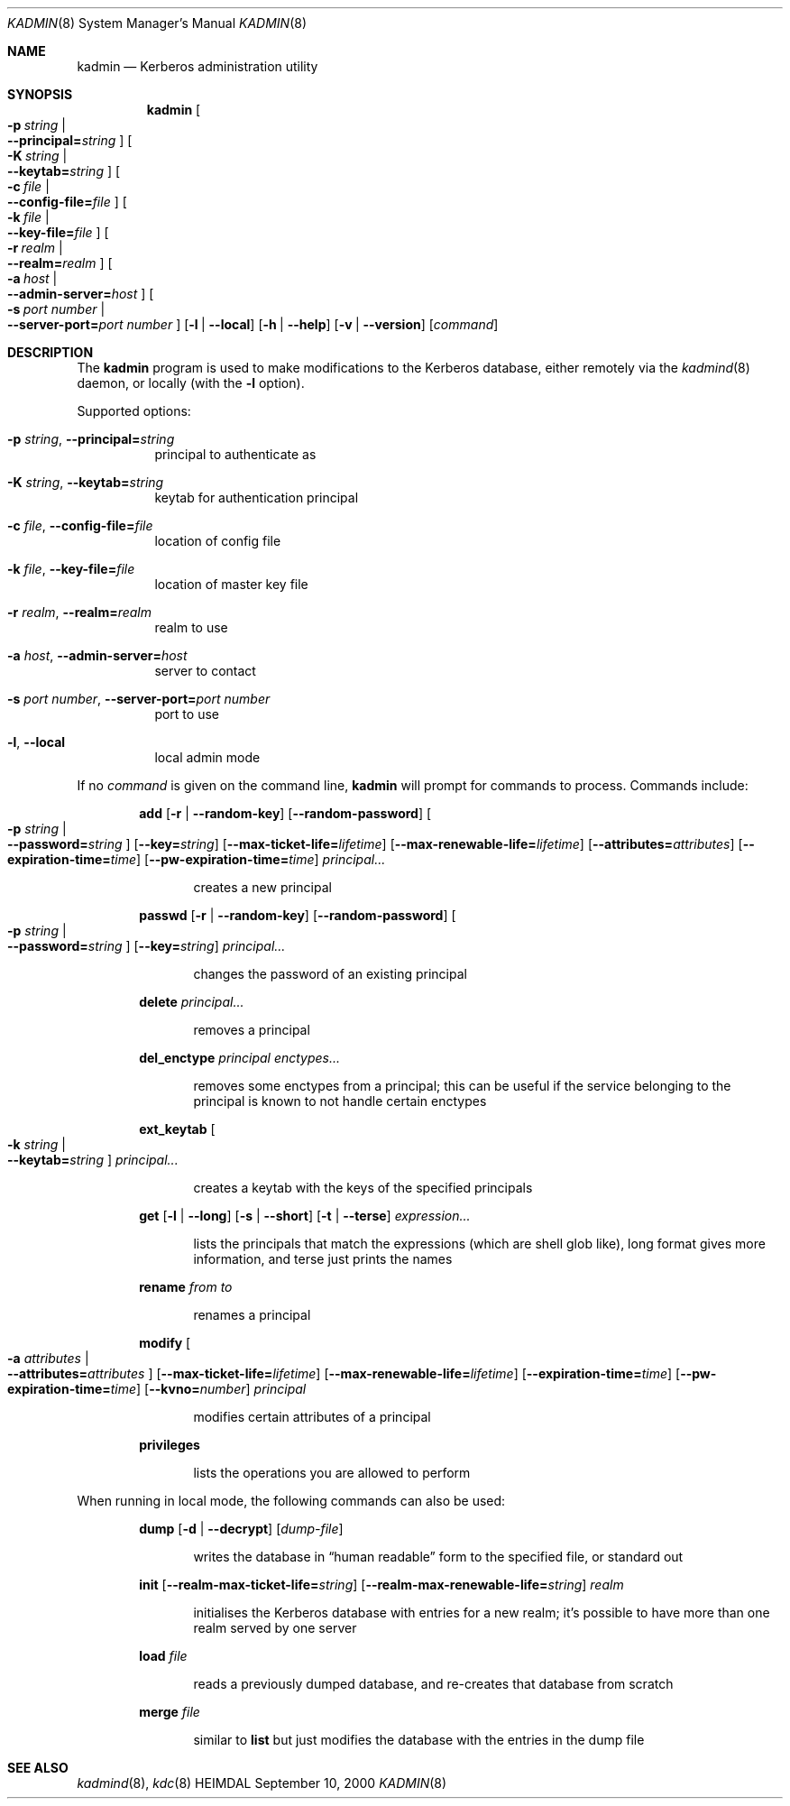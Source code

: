 .\" $KTH: kadmin.8,v 1.5 2001/06/08 21:27:57 joda Exp $
.\"
.Dd September 10, 2000
.Dt KADMIN 8
.Os HEIMDAL
.Sh NAME
.Nm kadmin
.Nd Kerberos administration utility
.Sh SYNOPSIS
.Nm kadmin
.Bk -words
.Oo Fl p Ar string \*(Ba Xo
.Fl -principal= Ns Ar string
.Xc
.Oc
.Oo Fl K Ar string \*(Ba Xo
.Fl -keytab= Ns Ar string
.Xc
.Oc
.Oo Fl c Ar file \*(Ba Xo
.Fl -config-file= Ns Ar file
.Xc
.Oc
.Oo Fl k Ar file \*(Ba Xo
.Fl -key-file= Ns Ar file
.Xc
.Oc
.Oo Fl r Ar realm \*(Ba Xo
.Fl -realm= Ns Ar realm
.Xc
.Oc
.Oo Fl a Ar host \*(Ba Xo
.Fl -admin-server= Ns Ar host
.Xc
.Oc
.Oo Fl s Ar port number \*(Ba Xo
.Fl -server-port= Ns Ar port number
.Xc
.Oc
.Op Fl l | Fl -local
.Op Fl h | Fl -help
.Op Fl v | Fl -version
.Op Ar command
.Ek
.Sh DESCRIPTION
The
.Nm
program is used to make modifications to the Kerberos database, either remotely via the 
.Xr kadmind 8
daemon, or locally (with the 
.Fl l 
option).
.Pp
Supported options:
.Bl -tag -width Ds
.It Xo
.Fl p Ar string Ns ,
.Fl -principal= Ns Ar string
.Xc
principal to authenticate as
.It Xo
.Fl K Ar string Ns ,
.Fl -keytab= Ns Ar string
.Xc
keytab for authentication principal
.It Xo
.Fl c Ar file Ns ,
.Fl -config-file= Ns Ar file
.Xc
location of config file
.It Xo
.Fl k Ar file Ns ,
.Fl -key-file= Ns Ar file
.Xc
location of master key file
.It Xo
.Fl r Ar realm Ns ,
.Fl -realm= Ns Ar realm
.Xc
realm to use
.It Xo
.Fl a Ar host Ns ,
.Fl -admin-server= Ns Ar host
.Xc
server to contact
.It Xo
.Fl s Ar port number Ns ,
.Fl -server-port= Ns Ar port number
.Xc
port to use
.It Xo
.Fl l Ns ,
.Fl -local
.Xc
local admin mode
.El
.Pp
If no 
.Ar command
is given on the command line,
.Nm 
will prompt for commands to process. Commands include:
.\" not using a list here, since groff apparently gets confused 
.\" with nested Xo/Xc
.Bd -ragged -offset indent
.Nm add
.Op Fl r | Fl -random-key
.Op Fl -random-password
.Oo Fl p Ar string \*(Ba Xo
.Fl -password= Ns Ar string
.Xc
.Oc
.Op Fl -key= Ns Ar string
.Op Fl -max-ticket-life= Ns Ar lifetime
.Op Fl -max-renewable-life= Ns Ar lifetime
.Op Fl -attributes= Ns Ar attributes
.Op Fl -expiration-time= Ns Ar time
.Op Fl -pw-expiration-time= Ns Ar time
.Ar principal...
.Pp
.Bd -ragged -offset indent
creates a new principal
.Ed
.Pp
.Nm passwd
.Op Fl r | Fl -random-key
.Op Fl -random-password
.Oo Fl p Ar string \*(Ba Xo
.Fl -password= Ns Ar string
.Xc
.Oc
.Op Fl -key= Ns Ar string
.Ar principal...
.Pp
.Bd -ragged -offset indent
changes the password of an existing principal
.Ed
.Pp
.Nm delete
.Ar principal...
.Pp
.Bd -ragged -offset indent
removes a principal
.Ed
.Pp
.Nm del_enctype
.Ar principal enctypes...
.Pp
.Bd -ragged -offset indent
removes some enctypes from a principal; this can be useful if the service
belonging to the principal is known to not handle certain enctypes
.Ed
.Pp
.Nm ext_keytab
.Oo Fl k Ar string \*(Ba Xo
.Fl -keytab= Ns Ar string
.Xc
.Oc
.Ar principal...
.Pp
.Bd -ragged -offset indent
creates a keytab with the keys of the specified principals
.Ed
.Pp
.Nm get
.Op Fl l | Fl -long
.Op Fl s | Fl -short
.Op Fl t | Fl -terse
.Ar expression...
.Pp
.Bd -ragged -offset indent
lists the principals that match the expressions (which are shell glob
like), long format gives more information, and terse just prints the
names
.Ed
.Pp
.Nm rename
.Ar from to
.Pp
.Bd -ragged -offset indent
renames a principal
.Ed
.Pp
.Nm modify
.Oo Fl a Ar attributes \*(Ba Xo
.Fl -attributes= Ns Ar attributes
.Xc
.Oc
.Op Fl -max-ticket-life= Ns Ar lifetime
.Op Fl -max-renewable-life= Ns Ar lifetime
.Op Fl -expiration-time= Ns Ar time
.Op Fl -pw-expiration-time= Ns Ar time
.Op Fl -kvno= Ns Ar number
.Ar principal
.Pp
.Bd -ragged -offset indent
modifies certain attributes of a principal
.Ed
.Pp
.Nm privileges
.Pp
.Bd -ragged -offset indent
lists the operations you are allowed to perform
.Ed
.Pp
.Ed
.Pp
When running in local mode, the following commands can also be used:
.Bd -ragged -offset indent
.Nm dump
.Op Fl d | Fl -decrypt
.Op Ar dump-file
.Pp
.Bd -ragged -offset indent
writes the database in
.Dq human readable
form to the specified file, or standard out
.Ed
.Pp
.Nm init
.Op Fl -realm-max-ticket-life= Ns Ar string
.Op Fl -realm-max-renewable-life= Ns Ar string
.Ar realm
.Pp
.Bd -ragged -offset indent
initialises the Kerberos database with entries for a new realm; it's
possible to have more than one realm served by one server
.Ed
.Pp
.Nm load
.Ar file
.Pp
.Bd -ragged -offset indent
reads a previously dumped database, and re-creates that database from scratch
.Ed
.Pp
.Nm merge
.Ar file
.Pp
.Bd -ragged -offset indent
similar to 
.Nm list
but just modifies the database with the entries in the dump file
.Ed
.Pp
.Ed
.\".Sh ENVIRONMENT
.\".Sh FILES
.\".Sh EXAMPLES
.\".Sh DIAGNOSTICS
.Sh SEE ALSO
.Xr kadmind 8 ,
.Xr kdc 8
.\".Sh STANDARDS
.\".Sh HISTORY
.\".Sh AUTHORS
.\".Sh BUGS
